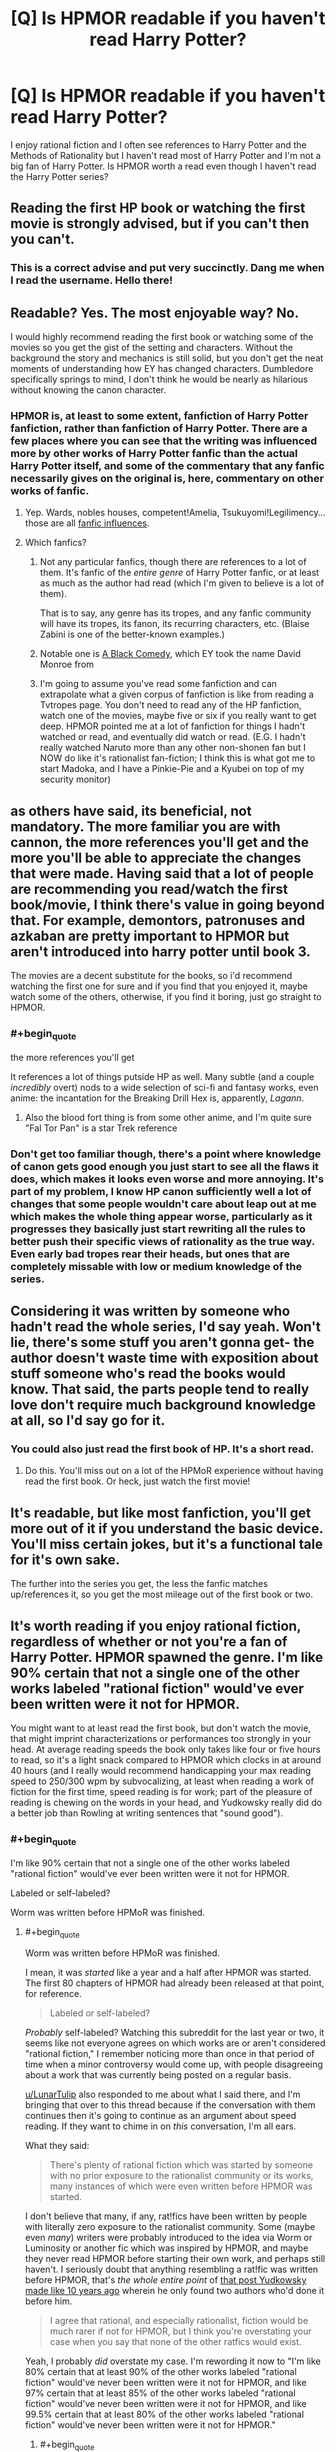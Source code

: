 #+TITLE: [Q] Is HPMOR readable if you haven't read Harry Potter?

* [Q] Is HPMOR readable if you haven't read Harry Potter?
:PROPERTIES:
:Author: thrasherfect92
:Score: 29
:DateUnix: 1544461858.0
:END:
I enjoy rational fiction and I often see references to Harry Potter and the Methods of Rationality but I haven't read most of Harry Potter and I'm not a big fan of Harry Potter. Is HPMOR worth a read even though I haven't read the Harry Potter series?


** Reading the first HP book or watching the first movie is strongly advised, but if you can't then you can't.
:PROPERTIES:
:Author: EliezerYudkowsky
:Score: 66
:DateUnix: 1544464560.0
:END:

*** This is a correct advise and put very succinctly. Dang me when I read the username. Hello there!
:PROPERTIES:
:Author: sambelulek
:Score: 7
:DateUnix: 1544573383.0
:END:


** Readable? Yes. The most enjoyable way? No.

I would highly recommend reading the first book or watching some of the movies so you get the gist of the setting and characters. Without the background the story and mechanics is still solid, but you don't get the neat moments of understanding how EY has changed characters. Dumbledore specifically springs to mind, I don't think he would be nearly as hilarious without knowing the canon character.
:PROPERTIES:
:Author: RetardedWabbit
:Score: 53
:DateUnix: 1544463304.0
:END:

*** HPMOR is, at least to some extent, fanfiction of Harry Potter fanfiction, rather than fanfiction of Harry Potter. There are a few places where you can see that the writing was influenced more by other works of Harry Potter fanfic than the actual Harry Potter itself, and some of the commentary that any fanfic necessarily gives on the original is, here, commentary on other works of fanfic.
:PROPERTIES:
:Author: alexanderwales
:Score: 53
:DateUnix: 1544475771.0
:END:

**** Yep. Wards, nobles houses, competent!Amelia, Tsukuyomi!Legilimency... those are all [[https://www.reddit.com/r/HPMOR/comments/1ny8ha/fanfic_influences_in_hpmor/][fanfic influences]].
:PROPERTIES:
:Author: erwgv3g34
:Score: 8
:DateUnix: 1544558429.0
:END:


**** Which fanfics?
:PROPERTIES:
:Author: GeneralExtension
:Score: 5
:DateUnix: 1544477604.0
:END:

***** Not any particular fanfics, though there are references to a lot of them. It's fanfic of the /entire genre/ of Harry Potter fanfic, or at least as much as the author had read (which I'm given to believe is a lot of them).

That is to say, any genre has its tropes, and any fanfic community will have its tropes, its fanon, its recurring characters, etc. (Blaise Zabini is one of the better-known examples.)
:PROPERTIES:
:Author: alexanderwales
:Score: 30
:DateUnix: 1544477923.0
:END:


***** Notable one is [[https://www.fanfiction.net/s/3401052/1/A-Black-Comedy][A Black Comedy,]] which EY took the name David Monroe from
:PROPERTIES:
:Author: B_E_H_E_M_O_T_H
:Score: 14
:DateUnix: 1544496652.0
:END:


***** I'm going to assume you've read some fanfiction and can extrapolate what a given corpus of fanfiction is like from reading a Tvtropes page. You don't need to read any of the HP fanfiction, watch one of the movies, maybe five or six if you really want to get deep. HPMOR pointed me at a lot of fanfiction for things I hadn't watched or read, and eventually did watch or read. (E.G. I hadn't really watched Naruto more than any other non-shonen fan but I NOW do like it's rationalist fan-fiction; I think this is what got me to start Madoka, and I have a Pinkie-Pie and a Kyubei on top of my security monitor)
:PROPERTIES:
:Author: Empiricist_or_not
:Score: 4
:DateUnix: 1544502489.0
:END:


** as others have said, its beneficial, not mandatory. The more familiar you are with cannon, the more references you'll get and the more you'll be able to appreciate the changes that were made. Having said that a lot of people are recommending you read/watch the first book/movie, I think there's value in going beyond that. For example, demontors, patronuses and azkaban are pretty important to HPMOR but aren't introduced into harry potter until book 3.

The movies are a decent substitute for the books, so i'd recommend watching the first one for sure and if you find that you enjoyed it, maybe watch some of the others, otherwise, if you find it boring, just go straight to HPMOR.
:PROPERTIES:
:Author: Areign
:Score: 14
:DateUnix: 1544472427.0
:END:

*** #+begin_quote
  the more references you'll get
#+end_quote

It references a lot of things putside HP as well. Many subtle (and a couple /incredibly/ overt) nods to a wide selection of sci-fi and fantasy works, even anime: the incantation for the Breaking Drill Hex is, apparently, /Lagann/.
:PROPERTIES:
:Author: Chosen_Pun
:Score: 5
:DateUnix: 1544509261.0
:END:

**** Also the blood fort thing is from some other anime, and I'm quite sure "Fal Tor Pan" is a star Trek reference
:PROPERTIES:
:Author: htmlcoderexe
:Score: 2
:DateUnix: 1544543529.0
:END:


*** Don't get too familiar though, there's a point where knowledge of canon gets good enough you just start to see all the flaws it does, which makes it looks even worse and more annoying. It's part of my problem, I know HP canon sufficiently well a lot of changes that some people wouldn't care about leap out at me which makes the whole thing appear worse, particularly as it progresses they basically just start rewriting all the rules to better push their specific views of rationality as the true way. Even early bad tropes rear their heads, but ones that are completely missable with low or medium knowledge of the series.
:PROPERTIES:
:Author: xavion
:Score: 2
:DateUnix: 1544486208.0
:END:


** Considering it was written by someone who hadn't read the whole series, I'd say yeah. Won't lie, there's some stuff you aren't gonna get- the author doesn't waste time with exposition about stuff someone who's read the books would know. That said, the parts people tend to really love don't require much background knowledge at all, so I'd say go for it.
:PROPERTIES:
:Author: PathologicalFire
:Score: 19
:DateUnix: 1544462113.0
:END:

*** You could also just read the first book of HP. It's a short read.
:PROPERTIES:
:Author: Amonwilde
:Score: 20
:DateUnix: 1544462744.0
:END:

**** Do this. You'll miss out on a lot of the HPMoR experience without having read the first book. Or heck, just watch the first movie!
:PROPERTIES:
:Author: Metamancer
:Score: 16
:DateUnix: 1544463002.0
:END:


** It's readable, but like most fanfiction, you'll get more out of it if you understand the basic device. You'll miss certain jokes, but it's a functional tale for it's own sake.

The further into the series you get, the less the fanfic matches up/references it, so you get the most mileage out of the first book or two.
:PROPERTIES:
:Author: TheAzureMage
:Score: 8
:DateUnix: 1544467112.0
:END:


** It's worth reading if you enjoy rational fiction, regardless of whether or not you're a fan of Harry Potter. HPMOR spawned the genre. I'm like 90% certain that not a single one of the other works labeled "rational fiction" would've ever been written were it not for HPMOR.

You might want to at least read the first book, but don't watch the movie, that might imprint characterizations or performances too strongly in your head. At average reading speeds the book only takes like four or five hours to read, so it's a light snack compared to HPMOR which clocks in at around 40 hours (and I really would recommend handicapping your max reading speed to 250/300 wpm by subvocalizing, at least when reading a work of fiction for the first time, speed reading is for work; part of the pleasure of reading is chewing on the words in your head, and Yudkowsky really did do a better job than Rowling at writing sentences that "sound good").
:PROPERTIES:
:Author: ElizabethRobinThales
:Score: 11
:DateUnix: 1544466003.0
:END:

*** #+begin_quote
  I'm like 90% certain that not a single one of the other works labeled "rational fiction" would've ever been written were it not for HPMOR.
#+end_quote

Labeled or self-labeled?

Worm was written before HPMoR was finished.
:PROPERTIES:
:Author: actionheat
:Score: 13
:DateUnix: 1544486971.0
:END:

**** #+begin_quote
  Worm was written before HPMoR was finished.
#+end_quote

I mean, it was /started/ like a year and a half after HPMOR was started. The first 80 chapters of HPMOR had already been released at that point, for reference.

#+begin_quote
  Labeled or self-labeled?
#+end_quote

/Probably/ self-labeled? Watching this subreddit for the last year or two, it seems like not everyone agrees on which works are or aren't considered "rational fiction," I remember noticing more than once in that period of time when a minor controversy would come up, with people disagreeing about a work that was currently being posted on a regular basis.

[[/u/LunarTulip][u/LunarTulip]] also responded to me about what I said there, and I'm bringing that over to this thread because if the conversation with them continues then it's going to continue as an argument about speed reading. If they want to chime in on /this/ conversation, I'm all ears.

What they said:

#+begin_quote
  There's plenty of rational fiction which was started by someone with no prior exposure to the rationalist community or its works, many instances of which were even written before HPMOR was started.
#+end_quote

I don't believe that many, if any, rat!fics have been written by people with literally zero exposure to the rationalist community. Some (maybe even /many/) writers were probably introduced to the idea via Worm or Luminosity or another fic which was inspired by HPMOR, and maybe they never read HPMOR before starting their own work, and perhaps still haven't. I seriously doubt that anything resembling a rat!fic was written before HPMOR, that's /the whole entire point/ of [[https://www.lesswrong.com/posts/q79vYjHAE9KHcAjSs/rationalist-fiction][that post Yudkowsky made like 10 years ago]] wherein he only found two authors who'd done it before him.

#+begin_quote
  I agree that rational, and especially rationalist, fiction would be much rarer if not for HPMOR, but I think you're overstating your case when you say that none of the other ratfics would exist.
#+end_quote

Yeah, I probably /did/ overstate my case. I'm rewording it now to "I'm like 80% certain that at least 90% of the other works labeled "rational fiction" would've never been written were it not for HPMOR, and like 97% certain that at least 85% of the other works labeled "rational fiction" would've never been written were it not for HPMOR, and like 99.5% certain that at least 80% of the other works labeled "rational fiction" would've never been written were it not for HPMOR."
:PROPERTIES:
:Author: ElizabethRobinThales
:Score: 5
:DateUnix: 1544511789.0
:END:

***** #+begin_quote
  Some (maybe even many) writers were probably introduced to the idea via *Worm* or Luminosity *or another fic which was inspired by HPMOR*, and maybe they never read HPMOR before starting their own work, and perhaps still haven't.
#+end_quote

Seriously reassess your assumptions; I'm fairly certain that Wildbow had never heard of HPMOR before Yudkowsky recommended Worm. He's neutral-to-negative on fanfiction as a concept and primarily thinks of Yudkowsky as "that guy who gave my reader base a big boost by recommending my work to his readers".
:PROPERTIES:
:Author: LiteralHeadCannon
:Score: 12
:DateUnix: 1544542139.0
:END:


*** I think you may be overgeneralizing from your own experiences, when you recommend deliberately capping one's reading speed. For my part, I find dwelling on any given sentence of a work of fiction for longer than necessary /actively unpleasant/, and have a much lower-than-baseline rate of finishing those books whose prose necessitates doing so (e.g. by having a high density of unusual words or by using particularly hard-to-follow sentence structures). It's not a hard-and-fast rule---sometimes a story is good enough to remain worth reading despite those considerations, or uses them in a deliberate artistic fashion that I enjoy (as with, for example, stream-of-consciousness narration)---but it's a pretty strong trend nonetheless.

None of this precludes enjoying good prose; I share your experience of enjoying HPMOR a lot more than canon HP on the micro-level enjoyment-of-sentences axis, and there are various other stories which I similarly enjoy on that level. I just appreciate the prose /as it flies by/ rather than pausing to dwell on it. I suspect that many people inclined towards speed-reading share my psychology in this regard.

(Also, on a more pedantic note: there's plenty of rational fiction which was started by someone with no prior exposure to the rationalist community or its works, many instances of which were even written before HPMOR was started; I agree that rational, and especially rationalist, fiction would be much /rarer/ if not for HPMOR, but I think you're overstating your case when you say that /none/ of the other ratfics would exist.)
:PROPERTIES:
:Author: LunarTulip
:Score: 9
:DateUnix: 1544485972.0
:END:

**** I never said to dwell on particular sentences or to pause or to linger any longer than necessary (though I think it's natural for that to happen, to pause for a few moments when thoughts arise like "what if this happens next" or "what if he'd said this instead of that" or "what if this entire conversation played out differently," or to pause and just /think about/ what's being said).

300wpm isn't unreasonable or even especially slow, it's twice as fast as speaking speed, it's not like you're plodding along word by word sounding things out like a kid learning to read.

In fact, 500wmp is probably as fast as it's physically possible to *read* (and that's *read* and not *skim*) because physically moving your eyes, fixating on a point, and then visually processing what your eyes are fixated on can't go much faster than that. It's like in The Lost World when the guy says that the neurotoxins in the dart act faster than the nerve conduction velocity so the animal dies before it even feels the prick of the dart, you're made out of meat and the meat is only as fast as it is, there are several physical bottlenecks between the page and your brain and it isn't physically possible to circumvent any of them.

Even though 500wpm is doable, it's too fast for nuance and feeling the cadence of the words (there's a lot of comprehension being lost with the loss of cadence, especially for dialogue).

"Speed reading" isn't real reading, it's skimming, you don't get to call it "reading" when it has a comprehension rate and retention rate of less than 50%.

[[https://www.psychologicalscience.org/publications/speed_reading.html]]

[[https://www.wired.com/2017/01/make-resolution-read-speed-reading-wont-help/]]

[[https://www.scotthyoung.com/blog/2015/01/19/speed-reading-redo/]]

I only mentioned purposefully subvocalizing in the first place because I've seen two posts in the last few days from people who said they read HPMOR in its entirety in less than 24 hours, and I'm pretty sure it was a first time readthrough for both commenters. It's not physically possible to read that quickly for that length of time while maintaining an appropriate level of comprehension and retention, if your eyes are looking at that many words per minute then your brain isn't absorbing all of them, which would only be amplified after having been awake for longer than your brain wants you to be.

And no, I don't care about anyone's personal protestations to the contrary, I'm not interested in anyone commenting at me with some "well I personally read six hundred words a minute so that proves you wrong."

Many people believe that it's physically possible to multitask; some people believe that they themselves multitask, and on top of that believe that they do it competently. Those people have been proven to be mistaken. There's no such thing as multitasking, it's an illusion, you're not paying attention to multiple tasks simultaneously, you're quickly switching your attention from task to task and doing each one more poorly than you'd do if you'd just do them sequentially and you don't realize you're doing every task more poorly because every brain is stupid no matter how intelligent its owner is.

In much the same way, some people believe that their skimming is "reading quickly," and on top of that believe that their reading comprehension is just as good as it'd be if they read at a slower rate. Those people been proven to be mistaken. People who "read" in the 500wmp to 800wpm are just skimming most of the text and occasionally slowing down a bit to read the important parts; people who read over 800wpm are just straight up skimming.

People are completely wrong about their own competence /all the time/, I don't care at all whatsoever about what people have to say about their own abilities, all I care about is the *FACT* that the relevant scientists who have spent the past several decades studying cognition and attention and visual perception all agree that the brain just doesn't work that way.

If you're not reading one word at a time then you're /skimming,/ not reading. You can say "I understood just as much and got just as much out of it as I would've if I'd actually read it instead of just skimming it," but I will /never/ believe you. Not because I'm generalizing from my own personal experience of reduced comprehension at higher speeds, but because the people who have spent the last 50 years studying this crap know us better than we know ourselves. You can /not/ trust yourself to be an accurate judge of your own competence, because you're made of meat.
:PROPERTIES:
:Author: ElizabethRobinThales
:Score: 2
:DateUnix: 1544508723.0
:END:

***** I think possibly I may have introduced confusion by my use of 'speed-reading' in my post. To clarify: I'm not particularly interested in a binary distinction between speed-reading and slow careful reading; I'm interested in the gradient of faster versus slower reading and the curve of readers' utility as they move along that graph. So, to give a personal example: my default reading speed is about 320-400wpm, and if I'm reading anywhere in that space I'll probably be pretty happy with the speed. When a book's prose is sufficiently difficult that I need to go down to 300wpm to retain my usual level of absorption-of-the-material, it feels off to me. I can only think of a few works of prose fiction that I've needed to go down to 250wpm for, and my distinct recollection of those works is that I found the slow pace to be a slog actively detrimental to my reading experience.

So, sure, maybe reading at a slower speed improves comprehension. I have no quarrel with that point, and agree that the research is pretty definitive on the subject. But that point is also utterly tangential to the issue at hand, which is which reading speed will maximize a hypothetical reader's enjoyment of the work. If I were to deliberately slow my reading down to 250wpm, I'll grant that I'd probably pick up more detail on a per-sentence level, for the ten minutes I'd keep it up before giving up on the book in frustration at how slowly it's moving; but that's not a very strong argument in favor of going out of my way to read in that fashion when my goal is /enjoyment/ rather than ability to recite the book's contents in detail when quizzed.

In your original post, you made a comment to the effect that speed-reading is for work while slower reading is better for fun reading where your priority is to enjoy the work. But my experience is precisely the opposite: when I'm reading something due to an external obligation such as schoolwork, I'll read as slowly as it takes to absorb everything, in order to ensure that I retain whatever portion I need to fulfill the aforementioned obligation; but, when reading for fun, I can afford to deprioritize comprehension and prioritize /enjoyment/ instead, which means reading faster, maybe missing more details, and not taking six hours to get through a ninety-thousand-word book when I can do it in four.

More broadly, my point is that most people's hedonic sweet spots in terms of reading speed aren't necessarily going to line up with your own. You enjoy reading slowly and chewing on the individual words, and that's fine; I enjoy reading quickly and getting the higher per-second stimulation that results, at the cost of some degree of comprehension, and that's also fine; and I don't think you've presented much reason to think that I'm a bizarre psychological outlier in this regard. More likely there's a wide range of preferred reading speeds, with the two of us just sitting at different points on a larger bell curve; and my strong suspicion is that most people intuitively teach themselves to read at a speed reasonably close to the speed they enjoy most, such that if they deliberately intervene to slow their reading down it's going to move them /away/ from their optimal speed rather than towards it.
:PROPERTIES:
:Author: LunarTulip
:Score: 6
:DateUnix: 1544516441.0
:END:


***** [removed]
:PROPERTIES:
:Score: 1
:DateUnix: 1544508732.0
:END:

****** This is one of a class of bots that responds to key words with a canned message, in this case replying with nothing but "I care". It's been banned for increasing noise at the expense of signal. If you see these bots in this subreddit, please report them.
:PROPERTIES:
:Author: alexanderwales
:Score: 6
:DateUnix: 1544509742.0
:END:


****** Bad bot.
:PROPERTIES:
:Author: ElizabethRobinThales
:Score: 2
:DateUnix: 1544508769.0
:END:


** Having read Harry Potter, I would think the whole thing would be a lot less humorous (especially in the beginning, which is a lot of in jokes), and you miss out on the satisfaction of seeing the characters do what they ought to have done in canon, but it is otherwise fairly intact.
:PROPERTIES:
:Author: eroticas
:Score: 7
:DateUnix: 1544481899.0
:END:


** You could read it, but you'd maybe get 70% of the experience.

A lot of the humor in the fic, especially early on, comes from looking askew at just how ridiculous some parts can be of a fantasy universe created for children to be the most important actors (e.g. quidditch, the general uselessness of adults, etc.) Also the increasingly out of character ways some characters act after having been shaped by HPMOR Harry's actions. It's a parody, and reading a parody without know what's being parodied and where the author is actually being affectionate with their teasing of the setting instead of malicious and skewering is a bit like trying to join in the in-jokes of a group you're not a member of.

Harry also makes some mistakes -- BIG ones -- that aren't apparent unless you have the "meta" knowledge of who some people are and their actual motives that Harry himself does not possess. There's sort of a creeping sense of dread that comes at times from reading his interactions with certain characters you might not get if (like him) you don't know the consequences of what he's saying to them.

That said, all such things are revealed in time, and the story has more than enough notes of humor and dramatic tension that stand on their own to make the experience enjoyable.
:PROPERTIES:
:Author: Valdrax
:Score: 5
:DateUnix: 1544544577.0
:END:


** I enjoyed it alot despite being clueless about the original. However now I am really looking forward to read it.
:PROPERTIES:
:Author: drstmark
:Score: 3
:DateUnix: 1544467771.0
:END:


** Watch the first movie at least, all of them if you can. The context helps a lot. Movies aren't a big commitment and they're pretty good anyway.
:PROPERTIES:
:Score: 3
:DateUnix: 1544480367.0
:END:


** It's a deconstructive work, so having some knowledge of the thing it deconstructs is going to enhance the experience a lot. Now it is of course relevant to say that EY didn't read the entire series, so you don't have to go overboard either. Also, HPMoR arguably deconstructs HP fanfiction moreso than HP itself, so eh.

If you're just there for the more preachy bits, what you might call the rationalist as opposed to rational aspects, you'll enjoy that fine regardless.

But honestly, just read the first book. It's short.
:PROPERTIES:
:Author: Locoleos
:Score: 2
:DateUnix: 1544489424.0
:END:


** I was finally convinced to start reading it by the comments in this thread, and at chapter 11, I have to this is one of the funniest books I have read in a long time, if anyone had told me that most of the rational thinking in the first part of this book at least was purely comedy, I would have picked it up ages ago, cause it freaking hilarious.
:PROPERTIES:
:Author: signspace13
:Score: 2
:DateUnix: 1544843645.0
:END:

*** I must caution you that the proportion of humor does reduce in later chapters.

However, the proportion of awesome increases. For myself, I think it peaked in chapter 74, but the story is by no means empty after that.
:PROPERTIES:
:Author: thrawnca
:Score: 1
:DateUnix: 1545134530.0
:END:

**** My only problems with it so far is that it is incredibly dense and unfriendly to binge reading, and that all of the main characters are 11 years old, and I honestly have never met an 11 year old (or even some adults) as intelligent as these kids, if they were just a few years older, or the series spread over a few years... But it isn't and my suspension of disbelief is being stretched.
:PROPERTIES:
:Author: signspace13
:Score: 1
:DateUnix: 1545135338.0
:END:

***** Harry's intelligence is not normal, and that's a deliberate part of the plot.

Draco has had a lot of extra tutoring in a variety of fields.

Hermione is just brilliant, that's canon.

I don't recall the other children being unreasonably intelligent, although it's true that Battle Magic class pushes them beyond what other 11-year-olds might typically do.

But if you don't enjoy it, OK.
:PROPERTIES:
:Author: thrawnca
:Score: 1
:DateUnix: 1545137972.0
:END:


** I watched the movies before reading HPMOR and it was understandable. I think I would have been able to get it even if I didn't watch the movies.

​
:PROPERTIES:
:Author: TitanMinus
:Score: 1
:DateUnix: 1544493081.0
:END:


** I mean, EY /wrote/ it without having read Harry Potter, I think you can be forgiven for reading it in the same spirit.
:PROPERTIES:
:Author: C_Densem
:Score: 1
:DateUnix: 1544541029.0
:END:

*** [[https://tvtropes.org/pmwiki/remarks.php?trope=FanFic.HarryPotterAndTheMethodsOfRationality#comment-8996][He read the first 3 books, watched all the movies, read a crapton of fanfic, and used the Harry Potter Wikia as a reference while writing.]] It's not like he was pulling things out of thin air; his changes are deliberate changes, for the most part (one big exception is that he got the mistaken impression that Snape was Lily's boyfriend, rather than her Unlucky Childhood Friend; he edited the text when this was pointed out to him).
:PROPERTIES:
:Author: erwgv3g34
:Score: 6
:DateUnix: 1544558092.0
:END:
